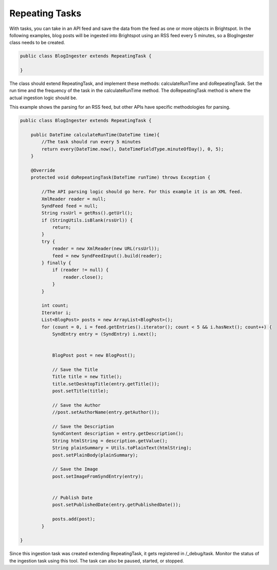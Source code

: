 Repeating Tasks
---------------

With tasks, you can take in an API feed and save the data from the feed as one or more objects in Brightspot. In the following examples, blog posts will be ingested into Brightspot using an RSS feed every 5 minutes, so a BlogIngester class needs to be created.

.. code-block:: java

    public class BlogIngester extends RepeatingTask {

    }

The class should extend RepeatingTask, and implement these methods: calculateRunTime and doRepeatingTask. Set the run time and the frequency of the task in the calculateRunTime method. The doRepeatingTask method is where the actual ingestion logic should be.

This example shows the parsing for an RSS feed, but other APIs have specific methodologies for parsing.

.. code-block:: java

    public class BlogIngester extends RepeatingTask {

        public DateTime calculateRunTime(DateTime time){
            //The task should run every 5 minutes
            return every(DateTime.now(), DateTimeFieldType.minuteOfDay(), 0, 5);
        }

        @Override
        protected void doRepeatingTask(DateTime runTime) throws Exception {

            //The API parsing logic should go here. For this example it is an XML feed.
            XmlReader reader = null;
            SyndFeed feed = null;
            String rssUrl = getRss().getUrl();
            if (StringUtils.isBlank(rssUrl)) {
                return;
            }
            try {
                reader = new XmlReader(new URL(rssUrl));
                feed = new SyndFeedInput().build(reader);
            } finally {
                if (reader != null) {
                    reader.close();
                }
            }

            int count;
            Iterator i;
            List<BlogPost> posts = new ArrayList<BlogPost>();
            for (count = 0, i = feed.getEntries().iterator(); count < 5 && i.hasNext(); count++) {
                SyndEntry entry = (SyndEntry) i.next();


                BlogPost post = new BlogPost();

                // Save the Title
                Title title = new Title();
                title.setDesktopTitle(entry.getTitle());
                post.setTitle(title);

                // Save the Author
                //post.setAuthorName(entry.getAuthor());

                // Save the Description
                SyndContent description = entry.getDescription();
                String htmlString = description.getValue();
                String plainSummary = Utils.toPlainText(htmlString);
                post.setPlainBody(plainSummary);

                // Save the Image
                post.setImageFromSyndEntry(entry);


                // Publish Date
                post.setPublishedDate(entry.getPublishedDate());

                posts.add(post);
            }

    }
    
Since this ingestion task was created extending RepeatingTask, it gets registered in /_debug/task. Monitor the status of the ingestion task using this tool. The task can also be paused, started, or stopped.
